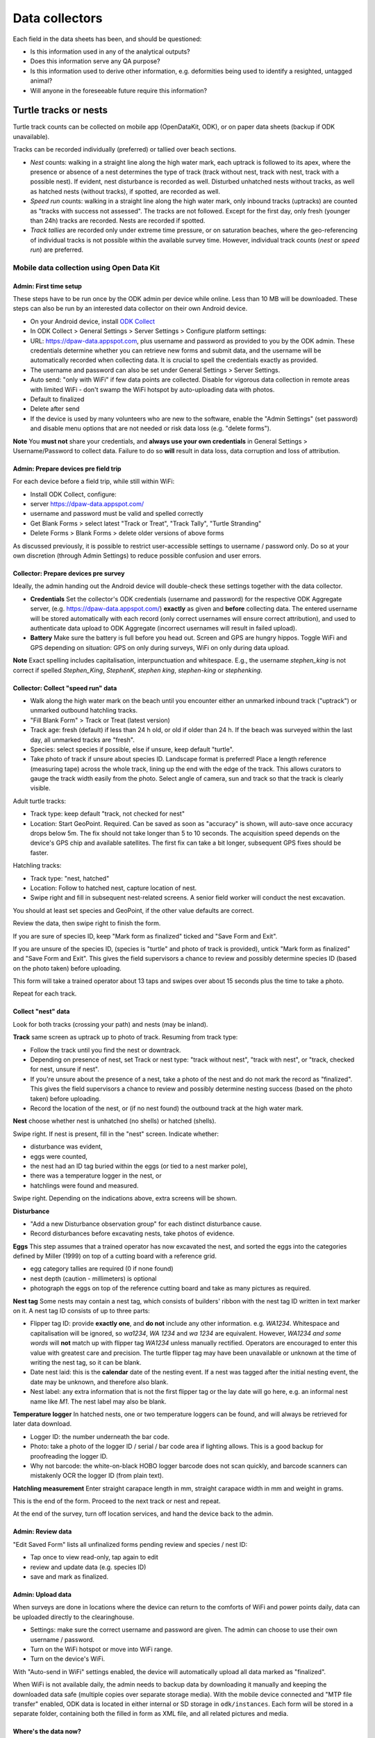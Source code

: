 ===============
Data collectors
===============

Each field in the data sheets has been, and should be questioned:

* Is this information used in any of the analytical outputs?
* Does this information serve any QA purpose?
* Is this information used to derive other information, e.g. deformities being
  used to identify a resighted, untagged animal?
* Will anyone in the foreseeable future require this information?

Turtle tracks or nests
======================
Turtle track counts can be collected on mobile app (OpenDataKit, ODK),
or on paper data sheets (backup if ODK unavailable).

Tracks can be recorded individually (preferred) or tallied over beach sections.

* *Nest* counts: walking in a straight line along the high water mark, each
  uptrack is followed to its apex, where the presence or absence of a nest
  determines the type of track (track without nest, track with nest, track with
  a possible nest).
  If evident, nest disturbance is recorded as well.
  Disturbed unhatched nests without tracks, as well as hatched nests (without
  tracks), if spotted, are recorded as well.
* *Speed run* counts: walking in a straight line along the high water mark, only
  inbound tracks (uptracks) are counted as "tracks with success not assessed".
  The tracks are not followed. Except for the first day, only fresh (younger
  than 24h) tracks are recorded. Nests are recorded if spotted.
* *Track tallies* are recorded only under extreme time pressure, or on saturation
  beaches, where the geo-referencing of individual tracks is not possible within
  the available survey time. However, individual track counts (*nest* or *speed run*)
  are preferred.

Mobile data collection using Open Data Kit
------------------------------------------

Admin: First time setup
^^^^^^^^^^^^^^^^^^^^^^^
These steps have to be run once by the ODK admin per device while online.
Less than 10 MB will be downloaded.
These steps can also be run by an interested data collector on their own Android
device.

* On your Android device, install
  `ODK Collect <https://play.google.com/store/apps/details?id=org.odk.collect.android>`_
* In ODK Collect > General Settings > Server Settings > Configure platform settings:
* URL: https://dpaw-data.appspot.com, plus username and password as provided to
  you by the ODK admin. These credentials determine whether you can retrieve new
  forms and submit data, and the username will be automatically recorded when
  collecting data. It is crucial to spell the credentials exactly as provided.
* The username and password can also be set under General Settings > Server Settings.
* Auto send: "only with WiFi" if few data points are collected.
  Disable for vigorous data collection in remote areas with limited WiFi -
  don't swamp the WiFi hotspot by auto-uploading data with photos.
* Default to finalized
* Delete after send
* If the device is used by many volunteers who are new to the software, enable
  the "Admin Settings" (set password) and disable menu options that are not needed
  or risk data loss (e.g. "delete forms").

**Note** You **must not** share your credentials, and
**always use your own credentials** in General Settings > Username/Password
to collect data. Failure to do so **will** result in data loss, data corruption and
loss of attribution.


Admin: Prepare devices pre field trip
^^^^^^^^^^^^^^^^^^^^^^^^^^^^^^^^^^^^^
For each device before a field trip, while still within WiFi:

* Install ODK Collect, configure:
* server https://dpaw-data.appspot.com/
* username and password must be valid and spelled correctly
* Get Blank Forms > select latest "Track or Treat", "Track Tally", "Turtle Stranding"
* Delete Forms > Blank Forms > delete older versions of above forms

As discussed previously, it is possible to restrict user-accessible settings
to username / password only.
Do so at your own discretion (through Admin Settings) to reduce possible confusion
and user errors.

Collector: Prepare devices pre survey
^^^^^^^^^^^^^^^^^^^^^^^^^^^^^^^^^^^^^
Ideally, the admin handing out the Android device will double-check these settings
together with the data collector.

* **Credentials** Set the collector's ODK credentials (username and password)
  for the respective ODK Aggregate server, (e.g. https://dpaw-data.appspot.com/)
  **exactly** as given and **before** collecting data.
  The entered username will be stored automatically with each record (only
  correct usernames will ensure correct attribution), and used to authenticate
  data upload to ODK Aggregate (incorrect usernames will result in failed upload).
* **Battery** Make sure the battery is full before you head out.
  Screen and GPS are hungry hippos. Toggle WiFi and GPS depending on situation:
  GPS on only during surveys, WiFi on only during data upload.

**Note** Exact spelling includes capitalisation, interpunctuation and whitespace.
E.g., the username `stephen_king` is not correct if spelled `Stephen_King`,
`StephenK`, `stephen king`, `stephen-king` or `stephenking`.

.. image:: https://www.lucidchart.com/publicSegments/view/14429a0a-bc5c-4bbb-8bd1-527294874920/image.png
     :alt: Track Count work flow

Collector: Collect "speed run" data
^^^^^^^^^^^^^^^^^^^^^^^^^^^^^^^^^^^
* Walk along the high water mark on the beach until you encounter either
  an unmarked inbound track ("uptrack") or unmarked outbound hatchling tracks.
* "Fill Blank Form" > Track or Treat (latest version)
* Track age: fresh (default) if less than 24 h old, or old if older than 24 h.
  If the beach was surveyed within the last day, all unmarked tracks are "fresh".
* Species: select species if possible, else if unsure, keep default "turtle".
* Take photo of track if unsure about species ID. Landscape format is preferred!
  Place a length reference (measuring tape) across the whole track, lining up
  the end with the edge of the track. This allows curators to gauge the track
  width easily from the photo.
  Select angle of camera, sun and track so that the track is clearly visible.

Adult turtle tracks:

* Track type: keep default "track, not checked for nest"
* Location: Start GeoPoint. Required. Can be saved as soon as "accuracy" is
  shown, will auto-save once accuracy drops below 5m. The fix should not take
  longer than 5 to 10 seconds. The acquisition speed depends on the device's GPS
  chip and available satellites. The first fix can take a bit longer, subsequent
  GPS fixes should be faster.

Hatchling tracks:

* Track type: "nest, hatched"
* Location: Follow to hatched nest, capture location of nest.
* Swipe right and fill in subsequent nest-related screens. A senior field worker
  will conduct the nest excavation.

You should at least set species and GeoPoint, if the other value defaults are correct.

Review the data, then swipe right to finish the form.

If you are sure of species ID, keep "Mark form as finalized" ticked and "Save Form and Exit".

If you are unsure of the species ID, (species is "turtle" and photo of track is
provided), untick "Mark form as finalized" and "Save Form and Exit".
This gives the field supervisors a chance to review and possibly determine species ID
(based on the photo taken) before uploading.

This form will take a trained operator about 13 taps and swipes over about 15 seconds
plus the time to take a photo.

Repeat for each track.

Collect "nest" data
^^^^^^^^^^^^^^^^^^^
Look for both tracks (crossing your path) and nests (may be inland).

**Track** same screen as uptrack up to photo of track. Resuming from track type:

* Follow the track until you find the nest or downtrack.
* Depending on presence of nest, set Track or nest type: "track without nest",
  "track with nest", or "track, checked for nest, unsure if nest".
* If you're unsure about the presence of a nest, take a photo of the nest and
  do not mark the record as "finalized". This gives the field supervisors a
  chance to review and possibly determine nesting success
  (based on the photo taken) before uploading.
* Record the location of the nest, or (if no nest found) the outbound track at
  the high water mark.

**Nest** choose whether nest is unhatched (no shells) or hatched (shells).

Swipe right. If nest is present, fill in the "nest" screen.
Indicate whether:

* disturbance was evident,
* eggs were counted,
* the nest had an ID tag buried within the eggs (or tied to a nest marker pole),
* there was a temperature logger in the nest, or
* hatchlings were found and measured.

Swipe right. Depending on the indications above, extra screens will be shown.

**Disturbance**

* "Add a new Disturbance observation group" for each distinct disturbance cause.
* Record disturbances before excavating nests, take photos of evidence.

**Eggs**
This step assumes that a trained operator has now excavated the nest, and sorted
the eggs into the categories defined by Miller (1999) on top of a cutting board
with a reference grid.

* egg category tallies are required (0 if none found)
* nest depth (caution - millimeters) is optional
* photograph the eggs on top of the reference cutting board and take as many
  pictures as required.

**Nest tag**
Some nests may contain a nest tag, which consists of builders' ribbon with the
nest tag ID written in text marker on it.
A nest tag ID consists of up to three parts:

* Flipper tag ID: provide **exactly one**, and **do not** include any other information.
  e.g. `WA1234`. Whitespace and capitalisation will be ignored, so `wa1234`,
  `WA 1234` and `wa 1234` are equivalent. However, `WA1234 and some words` will
  **not** match up with flipper tag `WA1234` unless manually rectified.
  Operators are encouraged to enter this value with greatest care and precision.
  The turtle flipper tag may have been unavailable or unknown at the time of
  writing the nest tag, so it can be blank.
* Date nest laid: this is the **calendar** date of the nesting event. If a nest
  was tagged after the initial nesting event, the date may be unknown, and
  therefore also blank.
* Nest label: any extra information that is not the first flipper tag or the
  lay date will go here, e.g. an informal nest name like `M1`. The nest label
  may also be blank.

**Temperature logger**
In hatched nests, one or two temperature loggers can be found, and will always
be retrieved for later data download.

* Logger ID: the number underneath the bar code.
* Photo: take a photo of the logger ID / serial / bar code area if lighting allows.
  This is a good backup for proofreading the logger ID.
* Why not barcode: the white-on-black HOBO logger barcode does not scan quickly,
  and barcode scanners can mistakenly OCR the logger ID (from plain text).

**Hatchling measurement**
Enter straight carapace length in mm, straight carapace width in mm and weight in grams.

This is the end of the form. Proceed to the next track or nest and repeat.

At the end of the survey, turn off location services, and hand the device back to the admin.

Admin: Review data
^^^^^^^^^^^^^^^^^^
"Edit Saved Form" lists all unfinalized forms pending review and species / nest ID:

* Tap once to view read-only, tap again to edit
* review and update data (e.g. species ID)
* save and mark as finalized.


Admin: Upload data
^^^^^^^^^^^^^^^^^^
When surveys are done in locations where the device can return to the comforts
of WiFi and power points daily, data can be uploaded directly to the clearinghouse.

* Settings: make sure the correct username and password are given. The admin can
  choose to use their own username / password.
* Turn on the WiFi hotspot or move into WiFi range.
* Turn on the device's WiFi.

With "Auto-send in WiFi" settings enabled, the device will automatically upload
all data marked as "finalized".

When WiFi is not available daily, the admin needs to backup data by downloading
it manually and keeping the downloaded data safe (multiple copies over separate
storage media). With the mobile device connected and "MTP file transfer" enabled,
ODK data is located in either internal or SD storage in ``odk/instances``.
Each form will be stored in a separate folder, containing both the filled in form
as XML file, and all related pictures and media.

Where's the data now?
^^^^^^^^^^^^^^^^^^^^^
ODK Collect uploads data to the configured ODK Aggregate clearinghouse.
In our case, this is https://dpaw-data.appspot.com/.
Data collectors will have received credentials to login, which are the credentials
to be used in ODK Collect.

A synchronised copy of the data is streamed to Google Fusion Tables (GFT)
for immediate visualization.

For an initial analysis and summary, data are downloaded from GFT and presented
in an RMarkdown workbook
[Turtle Tracks (here: 2016 data)](http://rpubs.com/florian_mayer/track-counts)
as well as an RShiny app using live data
[Turtle Tracker](https://rshiny.dpaw.wa.gov.au/turtles/).

After each field trip, data from ODK Aggregate are exported (as JSON) and ingested
into WAStD. The process can be repeated; data that has been changed in WAStD and
marked as "proofread" or even "curated" will not be overwritten.

Once data are marked as "proofread" (or higher levels of QA) in WAStD,
WAStD becomes the point of truth, as proofreading and curation (e.g.
double-checking species ID based on submitted photos) can change the data compared
to the initial submission on ODK Aggregate.

Once data is ingested into WAStD, it is visible and accessible to DPaW staff at
https://strandings.dpaw.wa.gov.au/. See chapter "Data consumers" for working
examples.

The final analysis (in development at the time of writing) will consume
curated data through the WAStD API.

Turtle Stranding
================

Setup the device as described above and select the latest "Turtle Stranding" form
in "Get blank forms".

The expected work flow is:

* A member of the public reports a stranded animal, a field officer responds to
  the report and inspects the stranded animal personally.
* A field officer discovers a stranded animal during a patrol.
* In both cases, the field officer carries a mobile device with ODK Collect and
  the latest "Turtle Stranding" form.
* The field officer fills in the form while attending to the stranded animal.
* All freshly dead turtles (D1 and D2) should be frozen and sent to Perth
  (Erina Young) for a necropsy.

The form should be self-explanatory. Some fields default to the "not assessed / NA"
option, however effort should be untertaken to determine the correct option.

Photographs are very important, in that they allow data curators to verify the field
operator's choice of available options.

If possible, photographs should be taken in landscape format.

The habitat photo should be taken from about 10 m distance to the animal.

Although taking several photos next to a decomposing animal may pose an olfactory
challenge, taking a photo is invaluable, in that it cannot be taken at a later
time, and it preserves valuable and volatile information.


Lessons learnt from paper-based field data collection
=====================================================

Scenario 1
----------
One turtle is encountered in two subsequent nights by two separate teams.

Night 1
^^^^^^^
* Data entry operators "Tim" and "Natalie" were in a rush, tagged turtle with tag "WB7326", but
  recorded next tag "WB7330" on tag dispenser as "applied new".
* Operators grabbed a PIT tag "900006000144755" from bag and applied it to turtle,
  then went back to the bag, mistook another empty PIT package of tag
  "900006000143470" (hint: with a few missing ID stickers - missing means peeled
  off by sand, or stuck onto another datasheet when applied to a turtle)
  for the package of the just applied tag "...755" and recorded "...470" incorrectly
  as "applied new".
 * Team 1 measure CCL

Night 2
^^^^^^^
* Second team "Spud" and "Coral" encounter the same turtle with left flipper tag
 "WB7326"
* They scan for PIT tag, find and record "...755"
* They apply and record another flipper tag "WB7384" on right flipper
* They measure CCL and CCW

The aftermath
^^^^^^^^^^^^^
* Team leader "Spud" wants to lookup tag history "WB7326", suspecting the turtle
  might originate from different nesting location, based on the fact that the
  turtle was already tagged. Most likely, seeing a tagged turtle this early in the
  tagging season means that the tag has been applied elswhere earlier.
* The tag is not in the tagging database. This is unexpected.
* Data curator realises that the tag is from the tag series allocated to the current
  field trip. This means that the tag must have been applied new within the past
  days, and the corresponding datasheet must be present in the field office.
* Data curator spends the next half hour manically trying to find the datasheet
  referencing the application of tag "WB7326".
* Data curator questions correctness of first datasheet's tag ID.
* Day 1's datasheet is the only potentially matching candidate with similarities
  to day 2's datasheet: CCL within 3mm, one tag on front left flipper.
* Data curator decides that at least one of two datasheets is incorrect.
* Data curator locates "WB7330" in one of the tagging backpacks. This means that
  datasheet 1's flipper tag ID must be incorrect.
* Data curator infers based on similar body length and position of single flipper
  tag, datasheet 1 and 2 refer to the same turtle, and corrects the tag ID on
  datasheet 1 to "WB7326".
* Data curator learns from "Natalie" that the empty PIT tag box had only two
  remaining stickers out of five left. This indicates that the recorded PIT tag ID
  on datasheet 1 is also incorrect. The curator therefore assumes that the PIT
  tag ID of datasheet 2 is correct and adjusts datasheet 1 to report PIT tag ID
  "...755".

Lessons learnt from mobile field data collection
================================================

The choice of methodology can be driven by time availability.

Example: Teams are dropped off on remote beaches and have too little time to
identify and individually record turtle tracks (on paper or on mobile).
In this case, a tally was kept on paper forms, as no specialised mobile app for
tally observations was available yet.

Devices shoot-out
-----------------
Hands-on field testing at Thevenard and Barrow Islands Nov/Dec 2016.

General notes
^^^^^^^^^^^^^
* There are few rugged cases for low cost, deprecating and exotic devices
* $70 charger with 6 USB outlets replaces the Great Charger Kelp Forest
* $80 15Ah battery packs provide backup power
* $5 neoprene sleeves protect against bumps, scratches and sand
* $5 whiteboards plus whiteboard marker, place in geotagged photo of random observation

Samsung Galaxy S2 9.7"
^^^^^^^^^^^^^^^^^^^^^^
* $700 device, $150 rugged case, $50 64GB SD
* Office sleeves available in store, rugged cases only available online
* GPS fix ~ 10 sec to below 5m accuracy
* 64 GB internal storage is plenty for data collection
* Battery life excellent
* Screen excellent resolution and daylight readability
* System fast and snappy
* Android 6.0.1
* Large size is excellent to review visualisations and read
* (-) Larger size (A4 page) requires two hands to hold
* (-) too expensive to distribute widely or use in extreme conditions

Samsung Galaxy S2 8"
^^^^^^^^^^^^^^^^^^^^
* $550 device, $150 rugged case, $50 64GB SD
* Fits in 8" sleeve, can be balanced on one hand while operating with other.
* Same pros and cons as 9.7" version, plus:
* Size is on the border of one and two hand hold (depending on hand size).
* 32 GB internal storage is still plenty for data collection.
* (-) still too expensive to distribute widely or use in extreme conditions.

Samsung Galaxy Tab A 7"
^^^^^^^^^^^^^^^^^^^^^^^
* $160 device, $30 plastic shell, $50 64GB SD
* Fits in 7" sleeve, large trouser pocket, can be held securely in one hand.
* Rugged cases available in store at time of writing.
* Decidedly slower and laggier performance than flagship S2.
* (-) GPS unacceptably slow.
* (-) 8GB internal storage is too small to collect data.
* (-) Android 5.1.1 means external SD chip does not format as internal storage.

Lenovo Tab 3 7" TB3-730F
^^^^^^^^^^^^^^^^^^^^^^^^
* $100 device, $50 64GB SD
* No cover in store, but device is splash-resistant.
* Fits in 7" sleeve, trouser pocket, can be held securely in one hand.
* Very fast GPS fix, faster than Samsung S2, slower than a Moto G4+ phone.
* Best cost-benefit for handing out in bulk.

Moto G4 Plus phone
^^^^^^^^^^^^^^^^^^
* $400 device, $4 plastic shell, $50 SD
* Very good mid-range 5" Android phone
* Fast GPS fix (~4-5 sec outdoors)
* Dual SIM
* Data collection works nicely
* Good option for work phone for front-line staff at time of writing (Dec 2016)


General observations
^^^^^^^^^^^^^^^^^^^^
* All devices were daylight-readable.
* All devices had sufficient battery life to support hours of data collection.
* Operation in harsh environments was no problem: walking along sandy beaches in
  daylight, sweaty fingers, flying sand.
* External battery packs extend time between wall power charging.
* Best low-cost field device: Lenovo Tab 3. Runner-up: Samsung S2 8".
* Strong case against Galaxy Tab A (GPS speed, internal storage, old OS version).


Cost-benefit analysis for mobile data collection
================================================
This section is in development!

Paper-based data collection
---------------------------

Filling in a paper data sheet
^^^^^^^^^^^^^^^^^^^^^^^^^^^^^
* Possible: typos, illegible handwriting, invalid values
* Breaking the analog-digital barrier: GPS, PIT tag reader, barcodes for samples etc.

